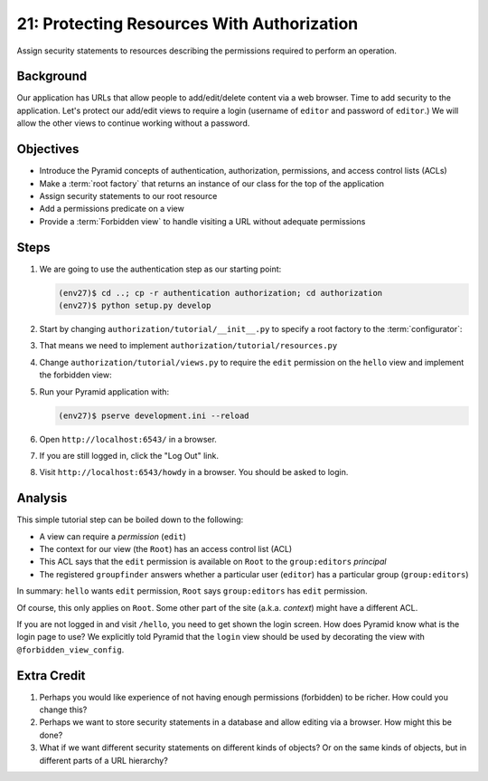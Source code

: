 ===========================================
21: Protecting Resources With Authorization
===========================================

Assign security statements to resources describing the permissions
required to perform an operation.

Background
==========

Our application has URLs that allow people to add/edit/delete content
via a web browser. Time to add security to the application. Let's
protect our add/edit views to require a login (username of
``editor`` and password of ``editor``.) We will allow the other views
to continue working without a password.

Objectives
==========

- Introduce the Pyramid concepts of authentication, authorization,
  permissions, and access control lists (ACLs)

- Make a :term:`root factory` that returns an instance of our
  class for the top of the application

- Assign security statements to our root resource

- Add a permissions predicate on a view

- Provide a :term:`Forbidden view` to handle visiting a URL without
  adequate permissions

Steps
=====

#. We are going to use the authentication step as our starting point:

   .. code-block:: bash

    (env27)$ cd ..; cp -r authentication authorization; cd authorization
    (env27)$ python setup.py develop

#. Start by changing ``authorization/tutorial/__init__.py`` to
   specify a root factory to the :term:`configurator`:

   .. literalinclude:: authorization/tutorial/__init__.py
    :linenos:

#. That means we need to implement
   ``authorization/tutorial/resources.py``

   .. literalinclude:: authorization/tutorial/resources.py
    :linenos:

#. Change ``authorization/tutorial/views.py`` to require the ``edit``
   permission on the ``hello`` view and implement the forbidden view:

   .. literalinclude:: authorization/tutorial/views.py
    :linenos:

#. Run your Pyramid application with:

   .. code-block:: bash

    (env27)$ pserve development.ini --reload

#. Open ``http://localhost:6543/`` in a browser.

#. If you are still logged in, click the "Log Out" link.

#. Visit ``http://localhost:6543/howdy`` in a browser. You should be
   asked to login.

Analysis
========

This simple tutorial step can be boiled down to the following:

- A view can require a *permission* (``edit``)

- The context for our view (the ``Root``) has an access control list
  (ACL)

- This ACL says that the ``edit`` permission is available on ``Root``
  to the ``group:editors`` *principal*

- The registered ``groupfinder`` answers whether a particular user
  (``editor``) has a particular group (``group:editors``)

In summary: ``hello`` wants ``edit`` permission, ``Root`` says
``group:editors`` has ``edit`` permission.

Of course, this only applies on ``Root``. Some other part of the site
(a.k.a. *context*) might have a different ACL.

If you are not logged in and visit ``/hello``, you need to get
shown the login screen. How does Pyramid know what is the login page to
use? We explicitly told Pyramid that the ``login`` view should be used
by decorating the view with ``@forbidden_view_config``.

Extra Credit
============

#. Perhaps you would like experience of not having enough permissions
   (forbidden) to be richer. How could you change this?

#. Perhaps we want to store security statements in a database and
   allow editing via a browser. How might this be done?

#. What if we want different security statements on different kinds of
   objects? Or on the same kinds of objects, but in different parts of a
   URL hierarchy?
